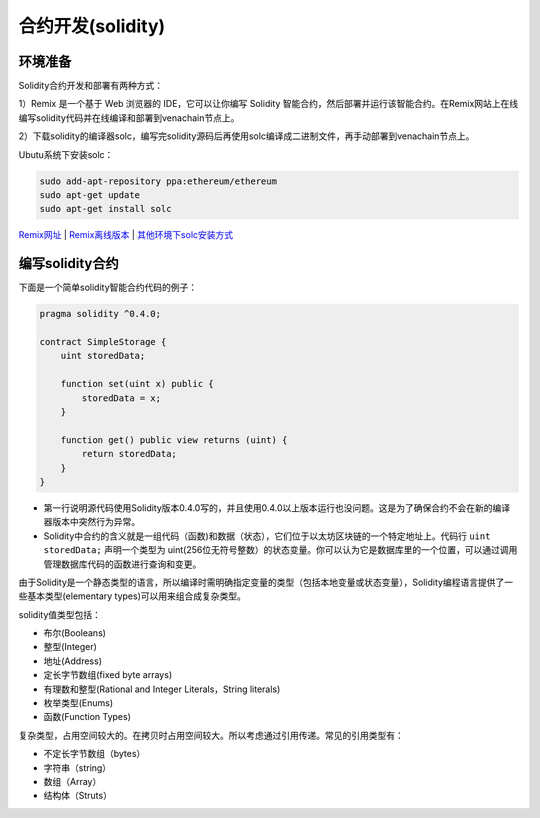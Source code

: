 ====================
合约开发(solidity)
====================

环境准备
========

Solidity合约开发和部署有两种方式：

1）Remix 是一个基于 Web 浏览器的 IDE，它可以让你编写 Solidity 智能合约，然后部署并运行该智能合约。在Remix网站上在线编写solidity代码并在线编译和部署到venachain节点上。 

2）下载solidity的编译器solc，编写完solidity源码后再使用solc编译成二进制文件，再手动部署到venachain节点上。

Ubutu系统下安装solc：

.. code:: bash

   sudo add-apt-repository ppa:ethereum/ethereum 
   sudo apt-get update 
   sudo apt-get install solc

`Remix网址 <https://remix.ethereum.org/>`__ |
`Remix离线版本 <https://github.com/ethereum/browser-solidity/tree/gh-pages>`__ |
`其他环境下solc安装方式 <https://solidity-cn.readthedocs.io/zh/develop/installing-solidity.html>`__ \

编写solidity合约
================

下面是一个简单solidity智能合约代码的例子：

.. code:: solidity

   pragma solidity ^0.4.0;

   contract SimpleStorage {     
       uint storedData; 

       function set(uint x) public {         
           storedData = x;     
       }     

       function get() public view returns (uint) {         
           return storedData;     
       } 
   }

-  第一行说明源代码使用Solidity版本0.4.0写的，并且使用0.4.0以上版本运行也没问题。这是为了确保合约不会在新的编译器版本中突然行为异常。
-  Solidity中合约的含义就是一组代码（函数)和数据（状态），它们位于以太坊区块链的一个特定地址上。代码行 ``uint storedData;`` 声明一个类型为 uint(256位无符号整数）的状态变量。你可以认为它是数据库里的一个位置，可以通过调用管理数据库代码的函数进行查询和变更。

由于Solidity是一个静态类型的语言，所以编译时需明确指定变量的类型（包括本地变量或状态变量），Solidity编程语言提供了一些基本类型(elementary types)可以用来组合成复杂类型。

solidity值类型包括：

-  布尔(Booleans)
-  整型(Integer)
-  地址(Address)
-  定长字节数组(fixed byte arrays)
-  有理数和整型(Rational and Integer Literals，String literals)
-  枚举类型(Enums)
-  函数(Function Types)

复杂类型，占用空间较大的。在拷贝时占用空间较大。所以考虑通过引用传递。常见的引用类型有：

-  不定长字节数组（bytes）
-  字符串（string）
-  数组（Array）
-  结构体（Struts）